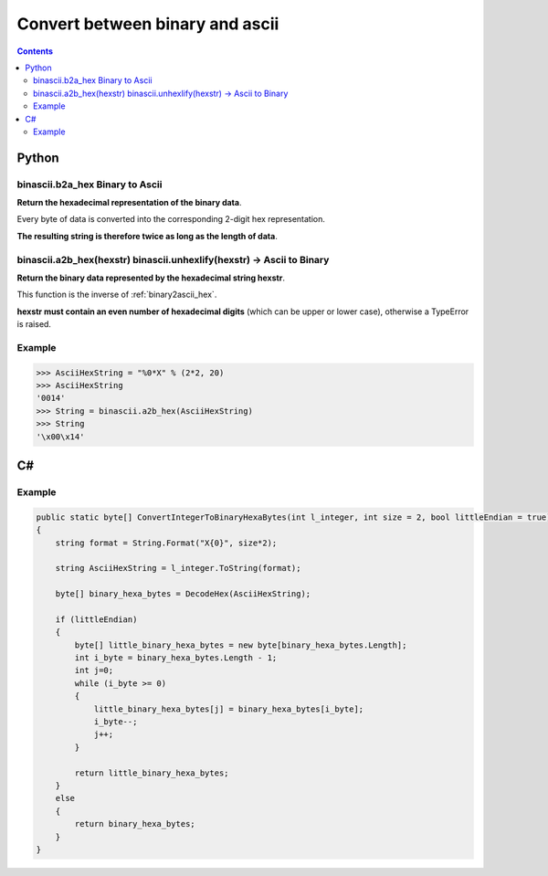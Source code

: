 

.. index::
   ! Conversion
   pair: binary ; ascii


.. _convert_between_binary_and_ascii:

==================================
Convert between binary and ascii
==================================


.. seealso::

   - http://www.dotnetperls.com/hex


.. contents::
   :depth: 3



Python
======

.. seealso:: http://docs.python.org/library/binascii.html



.. _binary2ascii_hex:

binascii.b2a_hex   Binary to Ascii
-----------------------------------

**Return the hexadecimal representation of the binary data**.

Every byte of data is converted into the corresponding 2-digit hex representation.

**The resulting string is therefore twice as long as the length of data**.



.. _ascii2binary_hex:

binascii.a2b_hex(hexstr) binascii.unhexlify(hexstr) -> Ascii to Binary
-----------------------------------------------------------------------

**Return the binary data represented by the hexadecimal string hexstr**.

This function is the inverse of :ref:`binary2ascii_hex`.

**hexstr must contain an even number of hexadecimal digits** (which can be upper
or lower case), otherwise a TypeError is raised.


Example
-------

.. code-block:: python

    >>> AsciiHexString = "%0*X" % (2*2, 20)
    >>> AsciiHexString
    '0014'
    >>> String = binascii.a2b_hex(AsciiHexString)
    >>> String
    '\x00\x14'


C#
===

.. seealso::

   - http://msdn.microsoft.com/fr-fr/library/s8s7t687%28v=vs.80%29.aspx


Example
-------

.. code-block:: c

    public static byte[] ConvertIntegerToBinaryHexaBytes(int l_integer, int size = 2, bool littleEndian = true)
    {
        string format = String.Format("X{0}", size*2);

        string AsciiHexString = l_integer.ToString(format);

        byte[] binary_hexa_bytes = DecodeHex(AsciiHexString);

        if (littleEndian)
        {
            byte[] little_binary_hexa_bytes = new byte[binary_hexa_bytes.Length];
            int i_byte = binary_hexa_bytes.Length - 1;
            int j=0;
            while (i_byte >= 0)
            {
                little_binary_hexa_bytes[j] = binary_hexa_bytes[i_byte];
                i_byte--;
                j++;
            }

            return little_binary_hexa_bytes;
        }
        else
        {
            return binary_hexa_bytes;
        }
    }
